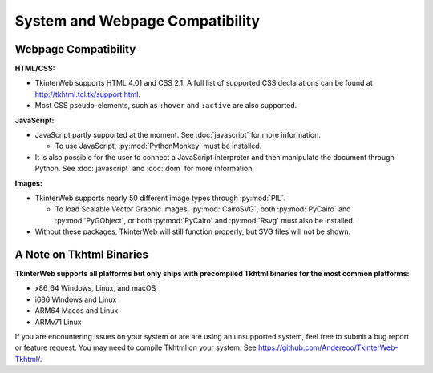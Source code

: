 System and Webpage Compatibility
================================

Webpage Compatibility
---------------------

**HTML/CSS:**

* TkinterWeb supports HTML 4.01 and CSS 2.1. A full list of supported CSS declarations can be found at http://tkhtml.tcl.tk/support.html. 
* Most CSS pseudo-elements, such as ``:hover`` and ``:active`` are also supported. 

**JavaScript:**

* JavaScript partly supported at the moment. See :doc:`javascript` for more information.

  * To use JavaScript, :py:mod:`PythonMonkey`  must be installed.

* It is also possible for the user to connect a JavaScript interpreter and then manipulate the document through Python. See :doc:`javascript` and :doc:`dom` for more information.

**Images:**

* TkinterWeb supports nearly 50 different image types through :py:mod:`PIL`.

  * To load Scalable Vector Graphic images, :py:mod:`CairoSVG`, both :py:mod:`PyCairo` and :py:mod:`PyGObject`, or both :py:mod:`PyCairo` and :py:mod:`Rsvg` must also be installed. 
  
* Without these packages, TkinterWeb will still function properly, but SVG files will not be shown.


A Note on Tkhtml Binaries
-------------------------

**TkinterWeb supports all platforms but only ships with precompiled Tkhtml binaries for the most common platforms:**

* x86_64 Windows, Linux, and macOS
* i686 Windows and Linux
* ARM64 Macos and Linux
* ARMv71 Linux

If you are encountering issues on your system or are are using an unsupported system, feel free to submit a bug report or feature request. You may need to compile Tkhtml on your system. See https://github.com/Andereoo/TkinterWeb-Tkhtml/.
